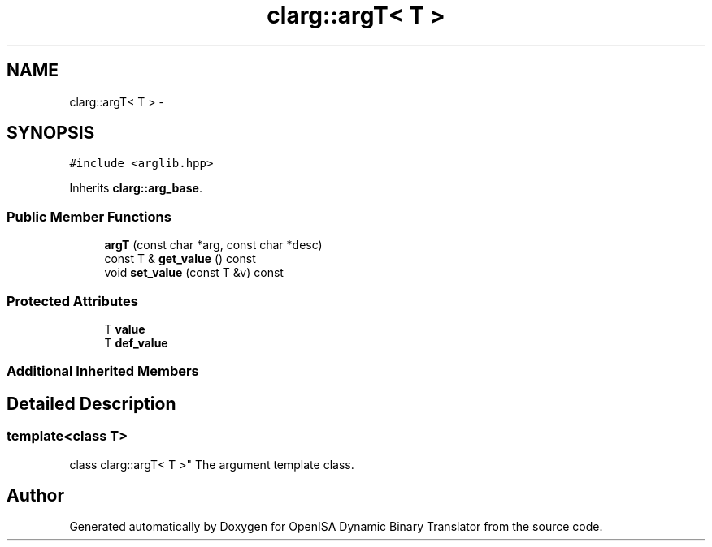 .TH "clarg::argT< T >" 3 "Mon Apr 23 2018" "Version 0.0.1" "OpenISA Dynamic Binary Translator" \" -*- nroff -*-
.ad l
.nh
.SH NAME
clarg::argT< T > \- 
.SH SYNOPSIS
.br
.PP
.PP
\fC#include <arglib\&.hpp>\fP
.PP
Inherits \fBclarg::arg_base\fP\&.
.SS "Public Member Functions"

.in +1c
.ti -1c
.RI "\fBargT\fP (const char *arg, const char *desc)"
.br
.ti -1c
.RI "const T & \fBget_value\fP () const "
.br
.ti -1c
.RI "void \fBset_value\fP (const T &v) const "
.br
.in -1c
.SS "Protected Attributes"

.in +1c
.ti -1c
.RI "T \fBvalue\fP"
.br
.ti -1c
.RI "T \fBdef_value\fP"
.br
.in -1c
.SS "Additional Inherited Members"
.SH "Detailed Description"
.PP 

.SS "template<class T>
.br
class clarg::argT< T >"
The argument template class\&. 

.SH "Author"
.PP 
Generated automatically by Doxygen for OpenISA Dynamic Binary Translator from the source code\&.
